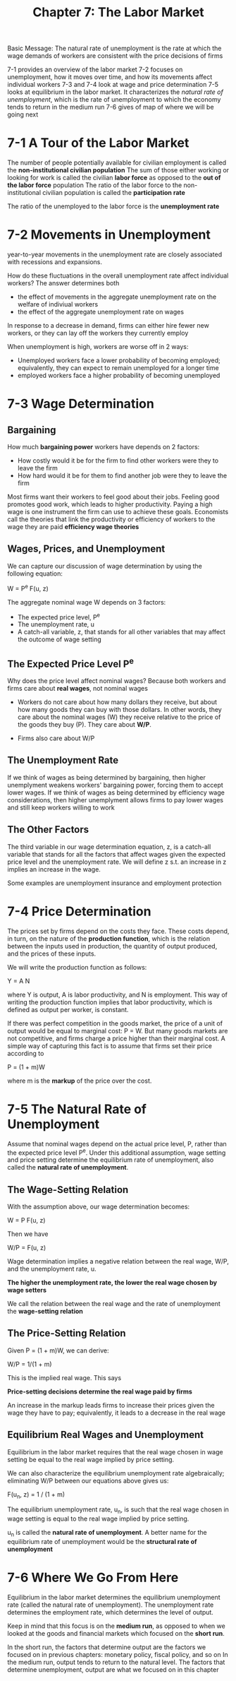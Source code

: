 #+TITLE: Chapter 7: The Labor Market

Basic Message: The natural rate of unemployment is the rate at which the wage demands of workers are consistent with the price decisions of firms

7-1 provides an overview of the labor market
7-2 focuses on unemployment, how it moves over time, and how its movements affect individual workers
7-3 and 7-4 look at wage and price determination
7-5 looks at equilibrium in the labor market. It characterizes the /natural rate of unemployment/, which is the rate of unemployment to which the
    economy tends to return in the medium run
7-6 gives of map of where we will be going next

* 7-1 A Tour of the Labor Market

The number of people potentially available for civilian employment is called the *non-institutional civilian population*
The sum of those either working or looking for work is called the civilian *labor force* as opposed to the *out of the labor force* population
The ratio of the labor force to the non-institutional civilian population is called the *participation rate*

The ratio of the unemployed to the labor force is the *unemployment rate*

* 7-2 Movements in Unemployment

year-to-year movements in the unemployment rate are closely associated with recessions and expansions.

How do these fluctuations in the overall unemployment rate affect individual workers?
The answer determines both
- the effect of movements in the aggregate unemployment rate on the welfare of indiviual workers
- the effect of the aggregate unemployment rate on wages

In response to a decrease in demand, firms can either hire fewer new workers, or they can lay off the workers they currently employ

When unemployment is high, workers are worse off in 2 ways:
- Unemployed workers face a lower probability of becoming employed; equivalently, they can expect to remain unemployed for a longer time
- employed workers face a higher probability of becoming unemployed

* 7-3 Wage Determination

** Bargaining

How much *bargaining power* workers have depends on 2 factors:

- How costly would it be for the firm to find other workers were they to leave the firm
- How hard would it be for them to find another job were they to leave the firm

Most firms want their workers to feel good about their jobs. Feeling good promotes good work, which leads to higher productivity.
Paying a high wage is one instrument the firm can use to achieve these goals. Economists call the theories that link the productivity
or efficiency of workers to the wage they are paid *efficiency wage theories*

** Wages, Prices, and Unemployment

We can capture our discussion of wage determination by using the following equation:

W = P^e F(u, z)

The aggregate nominal wage W depends on 3 factors:
- The expected price level, P^e
- The unemployment rate, u
- A catch-all variable, z, that stands for all other variables that may affect the outcome of wage setting

** The Expected Price Level P^e

Why does the price level affect nominal wages? Because both workers and firms care about *real wages*, not nominal wages

- Workers do not care about how many dollars they receive, but about how many goods they can buy with those dollars. In other
  words, they care about the nominal wages (W) they receive relative to the price of the goods they buy (P). They care about *W/P*.

- Firms also care about W/P

** The Unemployment Rate

If we think of wages as being determined by bargaining, then higher unemplyment weakens workers' bargaining power, forcing them to accept lower wages.
If we think of wages as being determined by efficiency wage considerations, then higher unemplyment allows firms to pay lower wages and still keep workers
willing to work

** The Other Factors

The third variable in our wage determination equation, z, is a catch-all variable that stands for all the factors that affect wages given the expected
price level and the unemployment rate. We will define z s.t. an increase in z implies an increase in the wage.

Some examples are unemployment insurance and employment protection

* 7-4 Price Determination

The prices set by firms depend on the costs they face. These costs depend, in turn, on the nature of the *production function*, which is the relation
between the inputs used in production, the quantity of output produced, and the prices of these inputs.

We will write the production function as follows:

Y = A N

where Y is output, A is labor productivity, and N is employment. This way of writing the production function implies that labor productivity, which is
defined as output per worker, is constant.

If there was perfect competition in the goods market, the price of a unit of output would be equal to marginal cost: P = W. But many goods markets are
not competitive, and firms charge a price higher than their marginal cost. A simple way of capturing this fact is to assume that firms set their price
according to

P = (1 + m)W

where m is the *markup* of the price over the cost.

* 7-5 The Natural Rate of Unemployment

Assume that nominal wages depend on the actual price level, P, rather than the expected price level P^e. Under this additional assumption, wage setting
and price setting determine the equilibrium rate of unemployment, also called the *natural rate of unemployment*.

** The Wage-Setting Relation

With the assumption above, our wage determination becomes:

W = P F(u, z)

Then we have

W/P = F(u, z)

Wage determination implies a negative relation between the real wage, W/P, and the unemployment rate, u.

*The higher the unemployment rate, the lower the real wage chosen by wage setters*

We call the relation between the real wage and the rate of unemployment the *wage-setting relation*

** The Price-Setting Relation

Given P = (1 + m)W, we can derive:

W/P = 1/(1 + m)

This is the implied real wage. This says

*Price-setting decisions determine the real wage paid by firms*

An increase in the markup leads firms to increase their prices given the wage they have to pay;
equivalently, it leads to a decrease in the real wage

** Equilibrium Real Wages and Unemployment

Equilibrium in the labor market requires that the real wage chosen in wage setting be equal to the real wage implied by price setting.

We can also characterize the equilibrium unemployment rate algebraically; eliminating W/P between our equations above gives us:

F(u_n, z) = 1 / (1 + m)

The equilibrium unemployment rate, u_n, is such that the real wage chosen in wage setting is equal to the real wage implied by price setting.

u_n is called the *natural rate of unemployment*. A better name for the equilibrium rate of unemployment would be the *structural rate of unemployment*

* 7-6 Where We Go From Here

Equilibrium in the labor market determines the equilibrium unemployment rate (called the natural rate of unemployment).
The unemployment rate determines the employment rate, which determines the level of output.

Keep in mind that this focus is on the *medium run*, as opposed to when we looked at the goods and financial markets which focused on the *short run*.

In the short run, the factors that determine output are the factors we focused on in previous chapters: monetary policy, fiscal policy, and so on
In the medium run, output tends to return to the natural level. The factors that determine unemployment, output are what we focused on in this chapter
